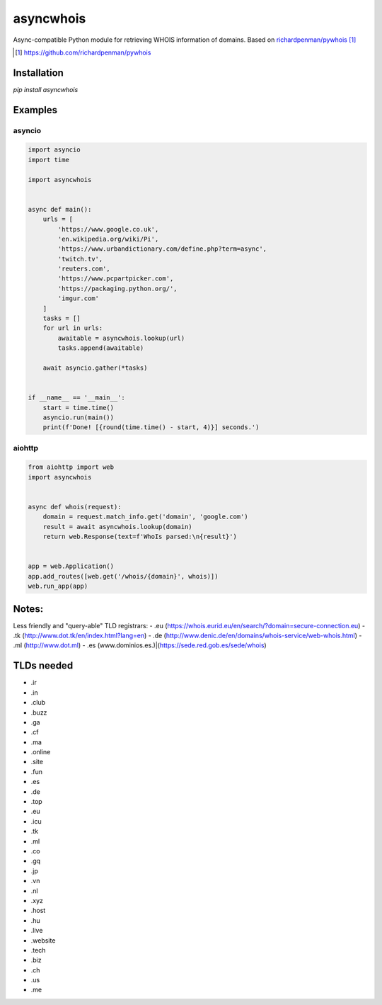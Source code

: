 ##################
asyncwhois
##################
Async-compatible Python module for retrieving WHOIS information of domains. Based on `richardpenman/pywhois`_

.. target-notes::

.. _`richardpenman/pywhois`: https://github.com/richardpenman/pywhois

Installation
-------

`pip install asyncwhois`

Examples
-------
 
asyncio
=========

.. code-block:: python

    import asyncio
    import time

    import asyncwhois


    async def main():
        urls = [
            'https://www.google.co.uk',
            'en.wikipedia.org/wiki/Pi',
            'https://www.urbandictionary.com/define.php?term=async',
            'twitch.tv',
            'reuters.com',
            'https://www.pcpartpicker.com',
            'https://packaging.python.org/',
            'imgur.com'
        ]
        tasks = []
        for url in urls:
            awaitable = asyncwhois.lookup(url)
            tasks.append(awaitable)

        await asyncio.gather(*tasks)


    if __name__ == '__main__':
        start = time.time()
        asyncio.run(main())
        print(f'Done! [{round(time.time() - start, 4)}] seconds.')



aiohttp
=========
.. code-block:: python

    from aiohttp import web
    import asyncwhois


    async def whois(request):
        domain = request.match_info.get('domain', 'google.com')
        result = await asyncwhois.lookup(domain)
        return web.Response(text=f'WhoIs parsed:\n{result}')


    app = web.Application()
    app.add_routes([web.get('/whois/{domain}', whois)])
    web.run_app(app)


Notes:
-------
Less friendly and "query-able" TLD registrars:
- .eu (https://whois.eurid.eu/en/search/?domain=secure-connection.eu)
- .tk (http://www.dot.tk/en/index.html?lang=en)
- .de (http://www.denic.de/en/domains/whois-service/web-whois.html)
- .ml (http://www.dot.ml)
- .es (www.dominios.es.)|(https://sede.red.gob.es/sede/whois)


TLDs needed
-------
- .ir
- .in
- .club
- .buzz
- .ga
- .cf
- .ma
- .online
- .site
- .fun
- .es
- .de
- .top
- .eu
- .icu
- .tk
- .ml
- .co
- .gq
- .jp
- .vn
- .nl
- .xyz
- .host
- .hu
- .live
- .website
- .tech
- .biz
- .ch
- .us
- .me

